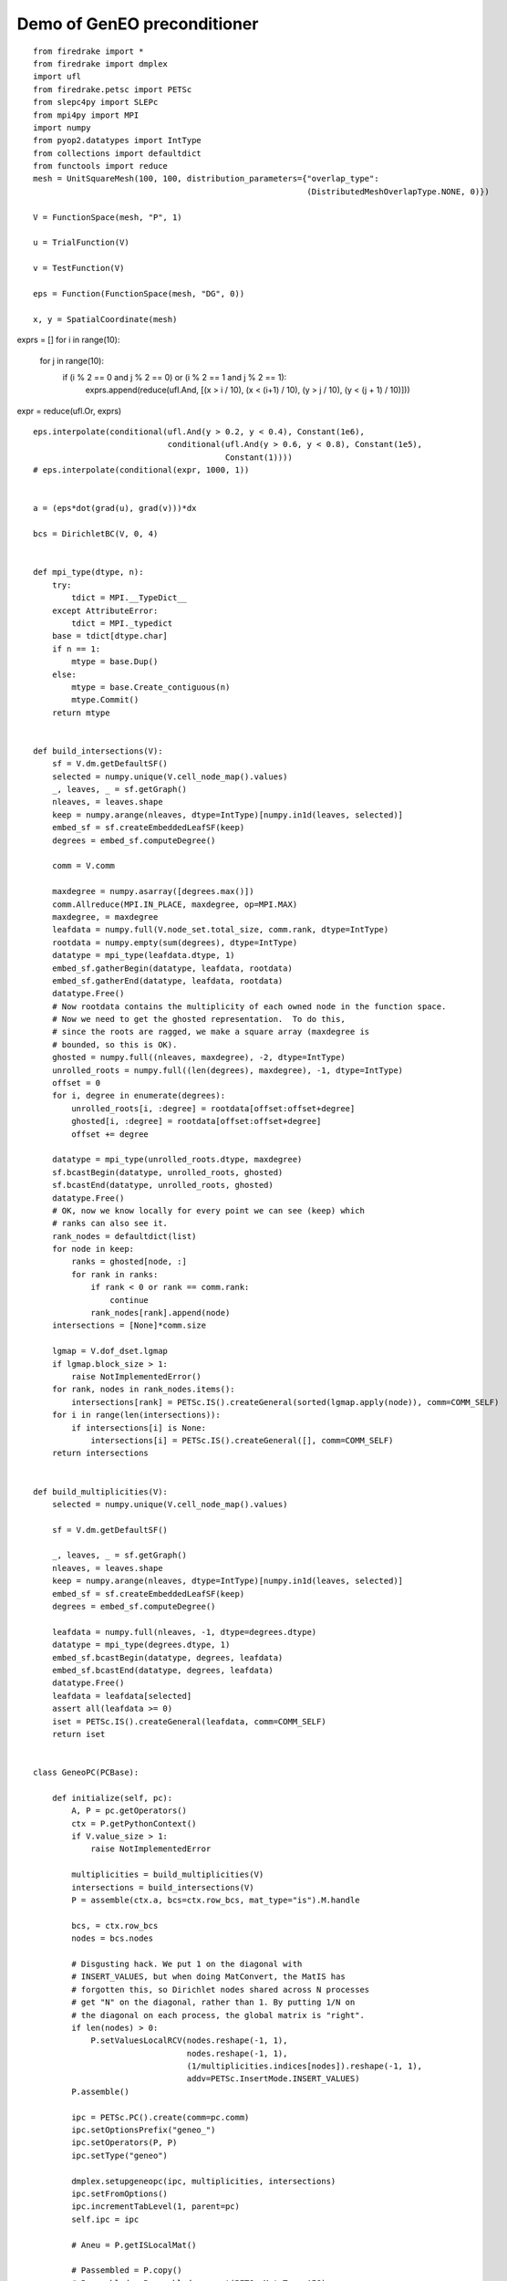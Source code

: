 ==============================
 Demo of GenEO preconditioner
==============================

::

  from firedrake import *
  from firedrake import dmplex
  import ufl
  from firedrake.petsc import PETSc
  from slepc4py import SLEPc
  from mpi4py import MPI
  import numpy
  from pyop2.datatypes import IntType
  from collections import defaultdict
  from functools import reduce
  mesh = UnitSquareMesh(100, 100, distribution_parameters={"overlap_type":
                                                           (DistributedMeshOverlapType.NONE, 0)})
  
  V = FunctionSpace(mesh, "P", 1)
  
  u = TrialFunction(V)
  
  v = TestFunction(V)
  
  eps = Function(FunctionSpace(mesh, "DG", 0))
  
  x, y = SpatialCoordinate(mesh)
  
exprs = []
for i in range(10):
    for j in range(10):
        if (i % 2 == 0 and j % 2 == 0) or (i % 2 == 1 and j % 2 == 1):
            exprs.append(reduce(ufl.And, [(x > i / 10), (x < (i+1) / 10), (y > j / 10), (y < (j + 1) / 10)]))

expr = reduce(ufl.Or, exprs)

::

  eps.interpolate(conditional(ufl.And(y > 0.2, y < 0.4), Constant(1e6),
                              conditional(ufl.And(y > 0.6, y < 0.8), Constant(1e5),
                                          Constant(1))))
  # eps.interpolate(conditional(expr, 1000, 1))
  
  
  a = (eps*dot(grad(u), grad(v)))*dx
  
  bcs = DirichletBC(V, 0, 4)
  
  
  def mpi_type(dtype, n):
      try:
          tdict = MPI.__TypeDict__
      except AttributeError:
          tdict = MPI._typedict
      base = tdict[dtype.char]
      if n == 1:
          mtype = base.Dup()
      else:
          mtype = base.Create_contiguous(n)
          mtype.Commit()
      return mtype
  
  
  def build_intersections(V):
      sf = V.dm.getDefaultSF()
      selected = numpy.unique(V.cell_node_map().values)
      _, leaves, _ = sf.getGraph()
      nleaves, = leaves.shape
      keep = numpy.arange(nleaves, dtype=IntType)[numpy.in1d(leaves, selected)]
      embed_sf = sf.createEmbeddedLeafSF(keep)
      degrees = embed_sf.computeDegree()
  
      comm = V.comm
  
      maxdegree = numpy.asarray([degrees.max()])
      comm.Allreduce(MPI.IN_PLACE, maxdegree, op=MPI.MAX)
      maxdegree, = maxdegree
      leafdata = numpy.full(V.node_set.total_size, comm.rank, dtype=IntType)
      rootdata = numpy.empty(sum(degrees), dtype=IntType)
      datatype = mpi_type(leafdata.dtype, 1)
      embed_sf.gatherBegin(datatype, leafdata, rootdata)
      embed_sf.gatherEnd(datatype, leafdata, rootdata)
      datatype.Free()
      # Now rootdata contains the multiplicity of each owned node in the function space.
      # Now we need to get the ghosted representation.  To do this,
      # since the roots are ragged, we make a square array (maxdegree is
      # bounded, so this is OK).
      ghosted = numpy.full((nleaves, maxdegree), -2, dtype=IntType)
      unrolled_roots = numpy.full((len(degrees), maxdegree), -1, dtype=IntType)
      offset = 0
      for i, degree in enumerate(degrees):
          unrolled_roots[i, :degree] = rootdata[offset:offset+degree]
          ghosted[i, :degree] = rootdata[offset:offset+degree]
          offset += degree
  
      datatype = mpi_type(unrolled_roots.dtype, maxdegree)
      sf.bcastBegin(datatype, unrolled_roots, ghosted)
      sf.bcastEnd(datatype, unrolled_roots, ghosted)
      datatype.Free()
      # OK, now we know locally for every point we can see (keep) which
      # ranks can also see it.
      rank_nodes = defaultdict(list)
      for node in keep:
          ranks = ghosted[node, :]
          for rank in ranks:
              if rank < 0 or rank == comm.rank:
                  continue
              rank_nodes[rank].append(node)
      intersections = [None]*comm.size
  
      lgmap = V.dof_dset.lgmap
      if lgmap.block_size > 1:
          raise NotImplementedError()
      for rank, nodes in rank_nodes.items():
          intersections[rank] = PETSc.IS().createGeneral(sorted(lgmap.apply(node)), comm=COMM_SELF)
      for i in range(len(intersections)):
          if intersections[i] is None:
              intersections[i] = PETSc.IS().createGeneral([], comm=COMM_SELF)
      return intersections
  
  
  def build_multiplicities(V):
      selected = numpy.unique(V.cell_node_map().values)
  
      sf = V.dm.getDefaultSF()
  
      _, leaves, _ = sf.getGraph()
      nleaves, = leaves.shape
      keep = numpy.arange(nleaves, dtype=IntType)[numpy.in1d(leaves, selected)]
      embed_sf = sf.createEmbeddedLeafSF(keep)
      degrees = embed_sf.computeDegree()
  
      leafdata = numpy.full(nleaves, -1, dtype=degrees.dtype)
      datatype = mpi_type(degrees.dtype, 1)
      embed_sf.bcastBegin(datatype, degrees, leafdata)
      embed_sf.bcastEnd(datatype, degrees, leafdata)
      datatype.Free()
      leafdata = leafdata[selected]
      assert all(leafdata >= 0)
      iset = PETSc.IS().createGeneral(leafdata, comm=COMM_SELF)
      return iset
  
  
  class GeneoPC(PCBase):
  
      def initialize(self, pc):
          A, P = pc.getOperators()
          ctx = P.getPythonContext()
          if V.value_size > 1:
              raise NotImplementedError
  
          multiplicities = build_multiplicities(V)
          intersections = build_intersections(V)
          P = assemble(ctx.a, bcs=ctx.row_bcs, mat_type="is").M.handle
  
          bcs, = ctx.row_bcs
          nodes = bcs.nodes
  
          # Disgusting hack. We put 1 on the diagonal with
          # INSERT_VALUES, but when doing MatConvert, the MatIS has
          # forgotten this, so Dirichlet nodes shared across N processes
          # get "N" on the diagonal, rather than 1. By putting 1/N on
          # the diagonal on each process, the global matrix is "right".
          if len(nodes) > 0:
              P.setValuesLocalRCV(nodes.reshape(-1, 1),
                                  nodes.reshape(-1, 1),
                                  (1/multiplicities.indices[nodes]).reshape(-1, 1),
                                  addv=PETSc.InsertMode.INSERT_VALUES)
          P.assemble()
  
          ipc = PETSc.PC().create(comm=pc.comm)
          ipc.setOptionsPrefix("geneo_")
          ipc.setOperators(P, P)
          ipc.setType("geneo")
  
          dmplex.setupgeneopc(ipc, multiplicities, intersections)
          ipc.setFromOptions()
          ipc.incrementTabLevel(1, parent=pc)
          self.ipc = ipc
  
          # Aneu = P.getISLocalMat()
  
          # Passembled = P.copy()
          # Passembled = Passembled.convert(PETSc.Mat.Type.AIJ)
          # Adir = assemble(ctx.a, bcs=ctx.row_bcs, mat_type="aij").M.handle
  
          # PETSc.Sys.Print("||Passembled - Adir||: %s" % (Passembled - Adir).norm())
          # lgmap = V.dof_dset.lgmap
  
          # ises = (PETSc.IS().createGeneral(lgmap.indices, comm=COMM_SELF), )
          # Adir, = Adir.createSubMatrices(ises, ises)
  
          # Dj = PETSc.Vec().create(comm=COMM_SELF)
          # Dj.setSizes(multiplicities.getLocalSize())
          # Dj.setUp()
          # Dj.array[:] = multiplicities.indices
          # Dj.reciprocal()
  
          # DAdirD = Adir.copy()
          # DAdirD.diagonalScale(Dj, Dj)
  
          # eps = SLEPc.EPS().create(comm=COMM_SELF)
          # eps.setOperators(Aneu, DAdirD)
          # eps.setProblemType(SLEPc.EPS.ProblemType.GHEP)
  
          # eps.setType(eps.Type.ARPACK)
          # eps.setWhichEigenpairs(eps.Which.SMALLEST_MAGNITUDE)
          # eps.setDimensions(nev=5)
          # eps.setFromOptions()
  
          # eps.solve()
  
          # nconv = eps.getConverged()
  
          # PETSc.Sys.syncPrint("[%d]: converged %d eigenvalues" % (pc.comm.rank, nconv),
          #                     comm=pc.comm)
          # for i in range(nconv):
          #     PETSc.Sys.syncPrint("[%d]: Eigenvalue %d has value %s" % (pc.comm.rank, i, eps.getEigenvalue(i)),
          #                         comm=pc.comm)
          # PETSc.Sys.syncFlush(comm=pc.comm)
  
          # Adirgeneo = PETSc.Mat().create(comm=COMM_SELF)
          # Aneugeneo = PETSc.Mat().create(comm=COMM_SELF)
          # DAdirDgeneo = PETSc.Mat().create(comm=COMM_SELF)
          # for mat, pattern in zip([Aneugeneo, Adirgeneo, DAdirDgeneo],
          #                         ["debug%d.setup.Aneu.bin" % (pc.comm.rank),
          #                          "debug%d.setup.ADir.bin" % (pc.comm.rank),
          #                          "debug%d.setup.DADirD.bin" % (pc.comm.rank)
          #                         ]):
          #     vwr = PETSc.Viewer().create(comm=COMM_SELF)
          #     vwr.setType(vwr.Type.BINARY)
          #     vwr.setFileMode(vwr.Mode.READ)
          #     vwr.setFileName(pattern)
          #     mat.load(viewer=vwr)
  
          # numpy.set_printoptions(linewidth=255)
          # for name, gmat, mat in zip(["Aneu", "Adir", "DAdirD"],
          #                            [Aneugeneo, Adirgeneo, DAdirDgeneo],
          #                            [Aneu, Adir, DAdirD]):
          #     diff = gmat - mat
          #     PETSc.Sys.syncPrint("[%d]: %s ||A - E|| %s" % (pc.comm.rank, name, diff.norm()),
          #                         comm=pc.comm)
          #     if diff.norm() > 1e-5:
          #         print("geneo mat")
          #         print("=========")
          #         print(gmat[:, :])
          #         print("my    mat")
          #         print("=========")
          #         print(mat[:, :])
          #         print("diff  mat")
          #         print("=========")
          #         print((gmat - mat)[:, :])
          # PETSc.Sys.syncFlush(comm=pc.comm)
  
      def update(self, pc):
          pass
  
      def apply(self, pc, x, y):
          self.ipc.apply(x, y)
  
      def applyTranspose(self, pc, x, y):
          self.ipc.applyTranspose(x, y)
  
      def view(self, pc, viewer=None):
          super().view(viewer)
          viewer.printfASCII("GENEO preconditioner:\n")
          self.ipc.view(viewer)
  
  
  uh = Function(V)
  solve(a == v*dx, uh, bcs=bcs, options_prefix="",
        solver_parameters={"mat_type": "matfree",
                           "pc_type": "python",
                           "pc_python_type": "__main__.GeneoPC",
                           "ksp_initial_guess_nonzero": True})
  
  uh.rename("Solution")
  eps.rename("Coefficient")
  
  decomp = Function(eps.function_space())
  decomp.assign(Constant(mesh.comm.rank))
  decomp.rename("Decomposition")
  File("solution.pvd").write(uh, eps, decomp)
